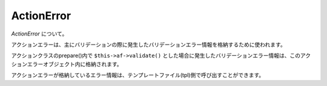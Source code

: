.. _reference_actionerror:

ActionError
=========================

`ActionError` について。

アクションエラーは、主にバリデーションの際に発生したバリデーションエラー情報を格納するために使われます。

アクションクラスのprepare()内で ``$this->af->validate()`` とした場合に発生したバリデーションエラー情報は、このアクションエラーオブジェクト内に格納されます。

アクションエラーが格納しているエラー情報は、テンプレートファイル(tpl)側で呼び出すことができます。
